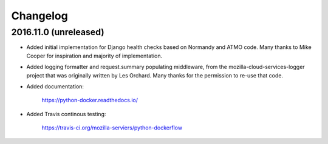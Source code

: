 Changelog
---------

2016.11.0 (unreleased)
^^^^^^^^^^^^^^^^^^^^^^

- Added initial implementation for Django health checks based on Normandy
  and ATMO code. Many thanks to Mike Cooper for inspiration and majority of
  implementation.

- Added logging formatter and request.summary populating middleware,
  from the mozilla-cloud-services-logger project that was originally
  written by Les Orchard. Many thanks for the permission to re-use that
  code.

- Added documentation:

    https://python-docker.readthedocs.io/

- Added Travis continous testing:

    https://travis-ci.org/mozilla-serviers/python-dockerflow
